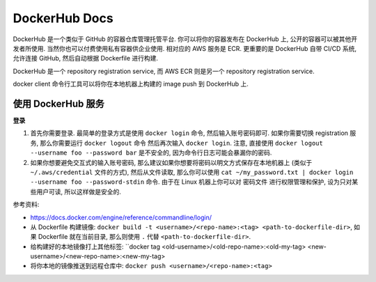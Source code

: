 DockerHub Docs
==============================================================================

DockerHub 是一个类似于 GitHub 的容器仓库管理托管平台. 你可以将你的容器发布在 DockerHub 上, 公开的容器可以被其他开发者所使用. 当然你也可以付费使用私有容器供企业使用. 相对应的 AWS 服务是 ECR. 更重要的是 DockerHub 自带 CI/CD 系统, 允许连接 GitHub, 然后自动根据 Dockerfile 进行构建.

DockerHub 是一个 repository registration service, 而 AWS ECR 则是另一个 repository registration service.

docker client 命令行工具可以将你在本地机器上构建的 image push 到 DockerHub 上.


使用 DockerHub 服务
------------------------------------------------------------------------------

**登录**

1. 首先你需要登录. 最简单的登录方式是使用 ``docker login`` 命令, 然后输入账号密码即可. 如果你需要切换 registration 服务, 那么你需要运行 ``docker logout`` 命令 然后再次输入 ``docker login``. 注意, 直接使用 ``docker logout --username foo --password bar`` 是不安全的, 因为命令行日志可能会暴漏你的密码.
2. 如果你想要避免交互式的输入账号密码, 那么建议如果你想要将密码以明文方式保存在本地机器上 (类似于 ``~/.aws/credential`` 文件的方式), 然后从文件读取, 那么你可以使用 ``cat ~/my_password.txt | docker login --username foo --password-stdin`` 命令. 由于在 Linux 机器上你可以对 密码文件 进行权限管理和保护, 设为只对某些用户可读, 所以这样做是安全的.

参考资料:

- https://docs.docker.com/engine/reference/commandline/login/

- 从 Dockerfile 构建镜像: ``docker build -t <username>/<repo-name>:<tag> <path-to-dockerfile-dir>``, 如果 Dockerfile 就在当前目录, 那么则使用 ``.`` 代替 ``<path-to-dockerfile-dir>``.
- 给构建好的本地镜像打上其他标签: ``docker tag <old-username>/<old-repo-name>:<old-my-tag> <new-username>/<new-repo-name>:<new-my-tag>
- 将你本地的镜像推送到远程仓库中: ``docker push <username>/<repo-name>:<tag>``
